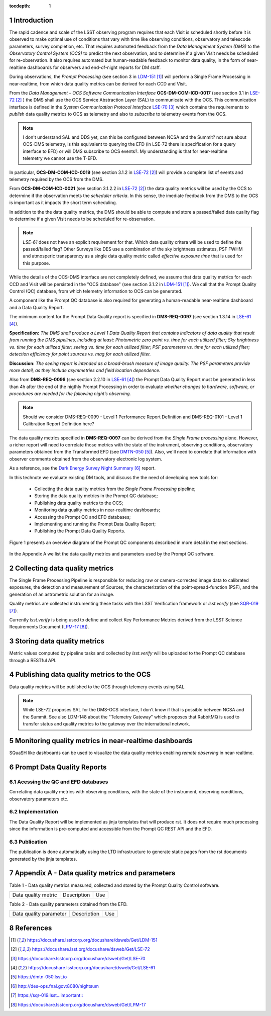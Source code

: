 ..
  Technote content.

  See https://developer.lsst.io/docs/rst_styleguide.html
  for a guide to reStructuredText writing.

  Do not put the title, authors or other metadata in this document;
  those are automatically added.

  Use the following syntax for sections:

  Sections
  ========

  and

  Subsections
  -----------

  and

  Subsubsections
  ^^^^^^^^^^^^^^

  To add images, add the image file (png, svg or jpeg preferred) to the
  _static/ directory. The reST syntax for adding the image is


   Run: ``make html`` and ``open _build/html/index.html`` to preview your work.
   See the README at https://github.com/lsst-sqre/lsst-technote-bootstrap or
   this repo's README for more info.

   Feel free to delete this instructional comment.

:tocdepth: 1

.. Please do not modify tocdepth; will be fixed when a new Sphinx theme is shipped.

.. sectnum::

.. TODO: Delete the note below before merging new content to the master branch.

Introduction
============

The rapid cadence and scale of the LSST observing program requires that each Visit is scheduled shortly before it is observed to make optimal use of conditions that vary with time like observing conditions, observatory and telescode parameters, survey completion, etc. That requires automated feedback from the *Data Management System (DMS)* to the *Observatory Control System (OCS)* to predict the next observation, and to determine if a given Visit needs be scheduled for re-observation. It also requires automated but human-readable feedback to monitor data quality, in the form of near-realtime dashboards for observers and end-of-night reports for DM staff.

During observations, the *Prompt Processing* (see section 3 in `LDM-151`_) will perform a Single Frame Processing in near-realtime, from which data quality metrics can be derived for each CCD and Visit.

From the *Data Management – OCS Software Communication Interface* **OCS-DM-COM-ICD-0017** (see section 3.1 in `LSE-72`_ ) the DMS shall use the OCS Service Abstraction Layer (SAL) to communicate with the OCS. This communication interface is defined in the *System Communication Protocol Interface* `LSE-70`_ which contains the requirements to *publish* data quality metrics to OCS as telemetry and also to *subscribe* to telemetry events from the OCS.

.. note::
  I don't understand SAL and DDS yet, can this be configured between NCSA and the Summit?  not sure about OCS-DMS telemetry, is this equivalent to querying the EFD (in LSE-72 there is specification for a query interface to EFD) or will DMS subscribe to OCS events?. My understanding is that for near-realtime telemetry we cannot use the T-EFD.


In particular, **OCS-DM-COM-ICD-0019** (see section 3.1.2 in `LSE-72`_) will provide a complete list of events and telemetry required by the OCS from the DMS.

From **OCS-DM-COM-ICD-0021** (see section 3.1.2.2 in `LSE-72`_) the data quality metrics will be used by the OCS to determine if the observation meets the *scheduler criteria*. In this sense, the imediate feedback from the DMS to the OCS is important as it impacts the short term scheduling.

In addition to the the data quality metrics, the DMS should be able to compute and store a passed/failed data quality flag to determine if a given Visit needs to be scheduled for re-observation.

.. note::
  `LSE-61` does not have an explicit requirement for that.  Which data quality critera will be used to define the passed/failed flag? Other Surveys like DES use a combination of the sky brightness estimates, PSF FWHM and atmosperic transparency as a single data quality metric called *effective exposure time* that is used for this purpose.

While the details of the OCS-DMS interface are not completely defined, we assume that data quality metrics for each CCD and Visit will be persisted in the "OCS database" (see section 3.1.2 in `LDM-151`_). We call that the Prompt Quality Control (QC) database, from which telemetry information to OCS can be generated.

A component like the Prompt QC database is also required for generating a human-readable near-realtime dashboard and a Data Quality Report.


The minimum content for the Prompt Data Quality report is specified in  **DMS-REQ-0097** (see section 1.3.14 in `LSE-61`_).

**Specification:** *The DMS shall produce a Level 1 Data Quality Report that contains indicators of data quality that result from running the DMS pipelines, including at least: Photometric zero point vs. time for each utilized filter; Sky brightness vs. time for each utilized filter; seeing vs. time for each utilized filter; PSF parameters vs. time for each utilized filter; detection efficiency for point sources vs. mag for each utilized filter.*

**Discussion:** *The seeing report is intended as a broad-brush measure of image quality. The PSF parameters provide more detail, as they include asymmetries and field location dependence.*

Also from **DMS-REQ-0096** (see section 2.2.10 in `LSE-61`_) the Prompt Data Quality Report must be generated in less than 4h after the end of the nigthly Prompt Processing in order to evaluate *whether changes to hardware, software, or procedures are needed for the following night’s observing.*

.. note::
  Should we consider DMS-REQ-0099 - Level 1 Performance Report Definition and DMS-REQ-0101 - Level 1 Calibration Report Definition here?

The data quality metrics specified in **DMS-REQ-0097** can be derived from the *Single Frame processing* alone. However, a richer report will need to correlate those metrics with the state of the instrument, observing conditions, observatory parameters obtained from the Transformed EFD (see `DMTN-050`_). Also, we'll need to correlate that information with observer comments obtained from the observatory electronic log system.

As a reference, see the `Dark Energy Survey Night Summary`_ report.

In this technote we evaluate existing DM tools, and discuss the the need of developing new tools for:

  - Collecting the data quality metrics from the *Single Frame Processing* pipeline;
  - Storing the data quality metrics in the Prompt QC database;
  - Publishing data quality metrics to the OCS;
  - Monitoring data quality metrics in near-realtime dashboards;
  - Accessing the Prompt QC and EFD databases;
  - Implementing and running the Prompt Data Quality Report;
  - Publishing the Prompt Data Quality Reports.

Figure 1 presents an overview diagram of the Prompt QC components described in more detail in the next sections.

.. figure:: /_static/qc_components.png
  :name: Prompt Quality Control components.

In the Appendix A we list the data quality metrics and parameters used by the Prompt QC software.



Collecting data quality metrics
===============================

The Single Frame Processing Pipeline is responsible for reducing raw
or camera-corrected image data to calibrated exposures, the detection and measurement of
Sources, the characterization of the point-spread-function (PSF), and the generation of an astrometric solution for an image.

Quality metrics are collected instrumenting these tasks with the LSST Verification framework or `lsst.verify` (see `SQR-019`_).

Currently `lsst.verify` is being used to define and collect Key Performance Metrics derived from the LSST Science Requirements Document (`LPM-17`_).


Storing data quality metrics
============================

Metric values computed by pipeline tasks and collected by `lsst.verify` will be uploaded to the Prompt QC database through a RESTful API.


Publishing data quality metrics to the OCS
==========================================

Data quality metrics will be published to the OCS through telemery events using SAL.

.. note::
  While LSE-72 proposes SAL for the DMS-OCS interface, I don't know if that is possible between NCSA and the Summit.  See also LDM-148 about the "Telemetry Gateway" which proposes that RabbitMQ is used to transfer status and quality metrics to the gateway over the international network.

Monitoring quality metrics in near-realtime dashboards
======================================================

SQuaSH like dashboards can be used to visualize the data quality metrics enabling *remote observing* in near-realtime.

Prompt Data Quality Reports
===========================

Acessing the QC and EFD databases
---------------------------------
Correlating data quality metrics with observing conditions, with the state of the instrument, observing conditions, observatory parameters etc.

Implementation
--------------
The Data Quality Report will be implemented as jinja templates that will produce rst. It does not require much processing since the information is pre-computed and accessible from the Prompt QC REST API and the EFD.

Publication
-----------
The publication is done automatically using the LTD infrastructure to generate static pages from the rst documents generated by the jinja templates.

Appendix A - Data quality metrics and parameters
================================================

Table 1 - Data quality metrics measured, collected and stored by the Prompt Quality Control software.

+---------------------+--------------+-----+
| Data quality metric |  Description | Use |
+---------------------+--------------+-----+

Table 2 - Data quality parameters obtained from the EFD.

+------------------------+-------------+-----+
| Data quality parameter | Description | Use |
+------------------------+-------------+-----+


References
==========

.. target-notes::

.. _`LDM-151`: https://docushare.lsstcorp.org/docushare/dsweb/Get/LDM-151
.. _`LSE-72`: https://docushare.lsst.org/docushare/dsweb/Get/LSE-72
.. _`LSE-70`: https://docushare.lsstcorp.org/docushare/dsweb/Get/LSE-70
.. _`LDM-148`: https://docushare.lsstcorp.org/docushare/dsweb/Get/LDM-148
.. _`LSE-61`: https://docushare.lsstcorp.org/docushare/dsweb/Get/LSE-61
.. _`DMTN-050`: https://dmtn-050.lsst.io
.. _`Dark Energy Survey Night Summary`: http://des-ops.fnal.gov:8080/nightsum
.. _`SQR-019`: https://sqr-019.lsst... important::
.. _`LPM-17`: https://docushare.lsstcorp.org/docushare/dsweb/Get/LPM-17

